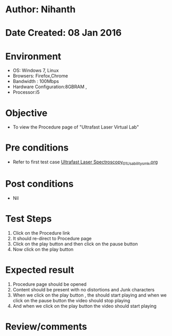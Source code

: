 * Author: Nihanth
* Date Created: 08 Jan 2016
* Environment
  - OS: Windows 7, Linux
  - Browsers: Firefox,Chrome
  - Bandwidth : 100Mbps
  - Hardware Configuration:8GBRAM , 
  - Processor:i5

* Objective
  - To view the  Procedure page of "Ultrafast Laser Virtual Lab"

* Pre conditions
  - Refer to first test case [[https://github.com/Virtual-Labs/ultra-fast-laser-spectroscopy-iitk/blob/master/test-cases/integration_test-cases/System/Ultrafast Laser Spectroscopy_01_Usability_smk.org][Ultrafast Laser Spectroscopy_01_Usability_smk.org]]

* Post conditions
  - Nil
* Test Steps
  1. Click on the Procedure link
  2. It should re-direct to  Procedure page
  3. Click on the play button and then click on the pause button
  4. Now click on the play button

* Expected result
  1. Procedure page should be opened
  2. Content should be present with no distortions and Junk characters
  3. When we click on the play button , the should start playing and when we click on the pause button the video should stop playing
  4. And when we click on the play button the video should start playing

* Review/comments


